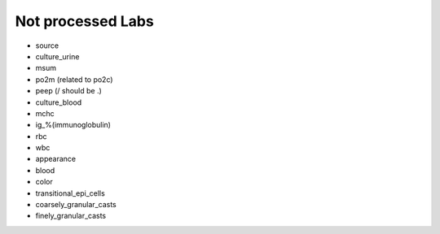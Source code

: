 Not processed Labs
==================

* source
* culture_urine
* msum
* po2m (related to po2c)
* peep (/ should be .)
* culture_blood
* mchc
* ig_%(immunoglobulin)
* rbc
* wbc
* appearance
* blood
* color
* transitional_epi_cells
* coarsely_granular_casts
* finely_granular_casts